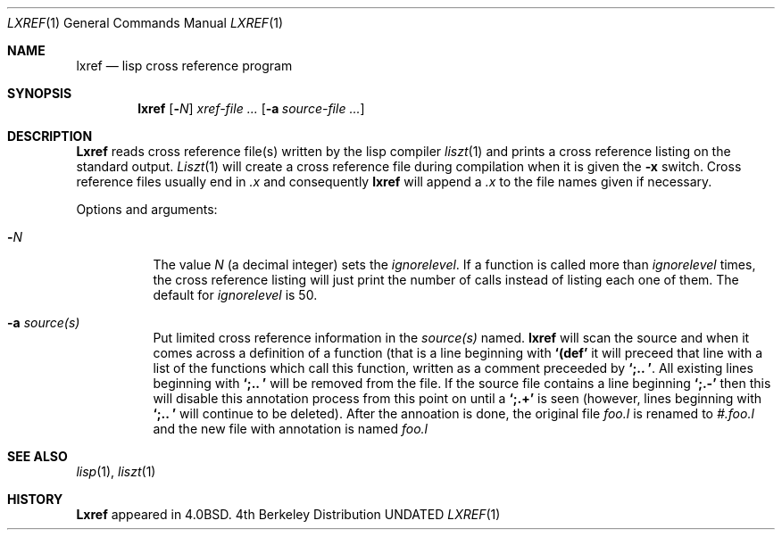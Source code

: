 .\" Copyright (c) 1980, 1990 Regents of the University of California.
.\" All rights reserved.
.\"
.\" %sccs.include.redist.roff%
.\"
.\"     @(#)lxref.1	6.3 (Berkeley) %G%
.\"
.Dd 
.Dt LXREF 1
.Os BSD 4
.Sh NAME
.Nm lxref
.Nd lisp cross reference program
.Sh SYNOPSIS
.Nm lxref
.Op Fl Ns Ar N
.Ar xref\-file ...
.Op Fl a Ar source\-file ...
.Sh DESCRIPTION
.Nm Lxref
reads cross reference file(s) written by the lisp compiler
.Xr liszt 1
and prints a cross reference listing on the standard output.
.Xr Liszt 1
will create a cross reference file during compilation when it is
given the
.Fl x
switch.
Cross reference files usually end in
.Pa \&.x
and consequently
.Nm lxref
will append a
.Pa \&.x
to the file names given if necessary.
.Pp
Options and arguments:
.Bl -tag -width indent
.It Fl Ar N
The value
.Ar N
(a decimal integer)
sets the
.Em ignorelevel .
If a function is called more than
.Em ignorelevel
times, the cross reference listing will just print the number of calls
instead of listing each one of them.
The default for
.Em ignorelevel
is 50.
.It Fl a Ar source(s)
Put limited cross reference information in the
.Ar source(s)
named.
.Nm lxref
will scan the source and when it comes across a definition of a function
(that is a line beginning with
.Li "`(def'"
it will preceed that line with a list of the functions which call this
function, written as a comment preceeded by
.Li "`;.. '".
All existing lines beginning with
.Li "`;.. '"
will be removed from the file.
If the source file contains a line beginning
.Li "`;.-'"
then this will disable this annotation process from this point on until a
.Li "`;.+'"
is seen (however, lines beginning with
.Li "`;.. '"
will continue to be deleted).
After the annoation is done, the original file
.Pa foo.l
is renamed to
.Pa #.foo.l
and the new file with annotation is named
.Pa foo.l
.El
.Sh SEE ALSO
.Xr lisp 1 ,
.Xr liszt 1
.Sh HISTORY
.Nm Lxref
appeared in
.Bx 4.0 .
